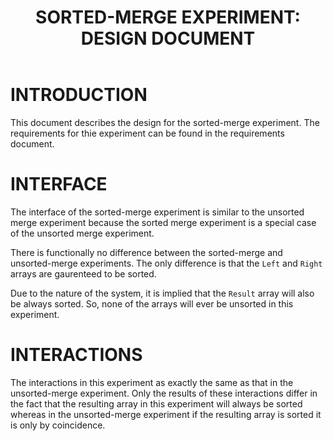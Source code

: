 #+TITLE: SORTED-MERGE EXPERIMENT: DESIGN DOCUMENT

* INTRODUCTION
This document describes the design for the sorted-merge experiment.
The requirements for thie experiment can be found in the requirements
document.


* INTERFACE
The interface of the sorted-merge experiment is similar to the
unsorted merge experiment because the sorted merge experiment is a
special case of the unsorted merge experiment.

There is functionally no difference between the sorted-merge and
unsorted-merge experiments.  The only difference is that the =Left=
and =Right= arrays are gaurenteed to be sorted.

Due to the nature of the system, it is implied that the =Result= array
will also be always sorted.  So, none of the arrays will ever be
unsorted in this experiment.


* INTERACTIONS
The interactions in this experiment as exactly the same as that in the
unsorted-merge experiment.  Only the results of these interactions
differ in the fact that the resulting array in this experiment will
always be sorted whereas in the unsorted-merge experiment if the
resulting array is sorted it is only by coincidence.

